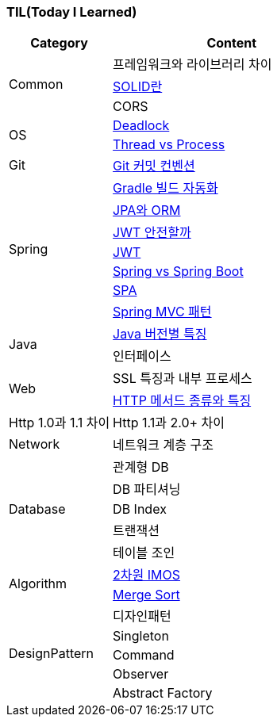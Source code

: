 === TIL(Today I Learned)

[cols="3,7"]
|===
| Category | Content

.3+| Common
| 프레임워크와 라이브러리 차이
| link:Common/SOLID.md[SOLID란]
| CORS

.2+| OS
| link:OS/Deadlock.md[Deadlock]
| link:OS/Thread%20vs%20Process.md[Thread vs Process]

| Git
| link:Git/Git%20Commit%20Convention.md[Git 커밋 컨벤션]

.7+| Spring
| link:Spring/Gradle%20빌드%20자동화.md[Gradle 빌드 자동화]
| link:Spring/JPA와%20ORM.md[JPA와 ORM]
| link:Spring/JWT%20안전할까.md[JWT 안전할까]
| link:Spring/JWT.md[JWT]
| link:Spring/Spring%20vs%20SpringBoot.md[Spring vs Spring Boot]
| link:Spring/SPA.md[SPA]
| link:Spring/MVC%20Pattern.md[Spring MVC 패턴]

.2+| Java
| link:Language/Java/Java%20버전별%20특징.md[Java 버전별 특징]
| 인터페이스

.2+| Web
| SSL 특징과 내부 프로세스
| link:Web/Http%20Methods.md[HTTP 메서드 종류와 특징]
| Http 1.0과 1.1 차이
| Http 1.1과 2.0+ 차이

| Network
| 네트워크 계층 구조

.5+| Database
| 관계형 DB
| DB 파티셔닝
| DB Index
| 트랜잭션
| 테이블 조인

.2+| Algorithm
| link:Algorithm/2차원%20imos법.md[2차원 IMOS]
| link:Algorithm/Merge%20Sort.md[Merge Sort]

.5+| DesignPattern
| 디자인패턴
| Singleton
| Command
| Observer
| Abstract Factory

|===